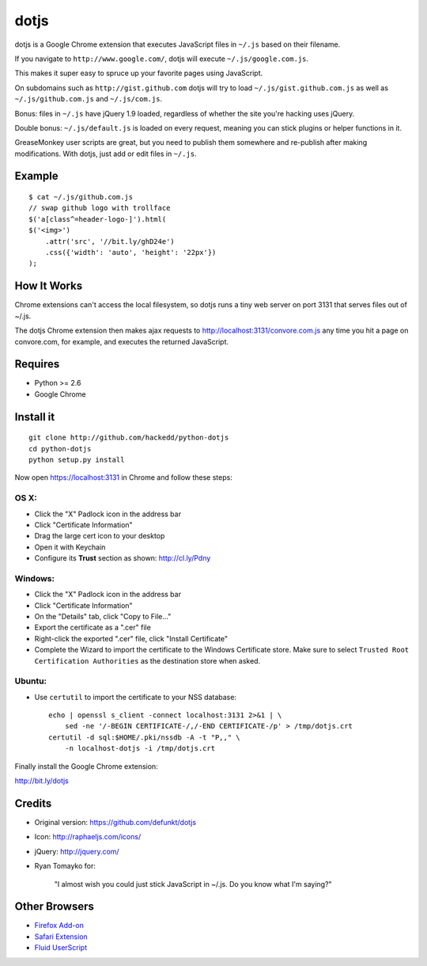 dotjs
=====

dotjs is a Google Chrome extension that executes JavaScript files in
``~/.js`` based on their filename.

If you navigate to ``http://www.google.com/``, dotjs will execute
``~/.js/google.com.js``.

This makes it super easy to spruce up your favorite pages using
JavaScript.

On subdomains such as ``http://gist.github.com`` dotjs will try to load
``~/.js/gist.github.com.js`` as well as ``~/.js/github.com.js`` and
``~/.js/com.js``.

Bonus: files in ``~/.js`` have jQuery 1.9 loaded, regardless of whether
the site you're hacking uses jQuery.

Double bonus: ``~/.js/default.js`` is loaded on every request, meaning
you can stick plugins or helper functions in it.

GreaseMonkey user scripts are great, but you need to publish them
somewhere and re-publish after making modifications. With dotjs, just
add or edit files in ``~/.js``.

Example
-------

::

    $ cat ~/.js/github.com.js
    // swap github logo with trollface
    $('a[class^=header-logo-]').html(
    $('<img>')
        .attr('src', '//bit.ly/ghD24e')
        .css({'width': 'auto', 'height': '22px'})
    );

.. figure:: http://puu.sh/1Kjvw
   :alt:

How It Works
------------

Chrome extensions can't access the local filesystem, so dotjs runs a
tiny web server on port 3131 that serves files out of ~/.js.

The dotjs Chrome extension then makes ajax requests to
http://localhost:3131/convore.com.js any time you hit a page on
convore.com, for example, and executes the returned JavaScript.

Requires
--------

-  Python >= 2.6
-  Google Chrome

Install it
----------

::

    git clone http://github.com/hackedd/python-dotjs
    cd python-dotjs
    python setup.py install

Now open https://localhost:3131 in Chrome and follow these steps:

OS X:
~~~~~

-  Click the "X" Padlock icon in the address bar
-  Click "Certificate Information"
-  Drag the large cert icon to your desktop
-  Open it with Keychain
-  Configure its **Trust** section as shown: http://cl.ly/Pdny

Windows:
~~~~~~~~

-  Click the "X" Padlock icon in the address bar
-  Click "Certificate Information"
-  On the "Details" tab, click "Copy to File..."
-  Export the certificate as a ".cer" file
-  Right-click the exported ".cer" file, click "Install Certificate"
-  Complete the Wizard to import the certificate to the Windows
   Certificate store. Make sure to select ``Trusted Root Certification
   Authorities`` as the destination store when asked.

Ubuntu:
~~~~~~~

-  Use ``certutil`` to import the certificate to your NSS database::

    echo | openssl s_client -connect localhost:3131 2>&1 | \
        sed -ne '/-BEGIN CERTIFICATE-/,/-END CERTIFICATE-/p' > /tmp/dotjs.crt
    certutil -d sql:$HOME/.pki/nssdb -A -t "P,," \
        -n localhost-dotjs -i /tmp/dotjs.crt

Finally install the Google Chrome extension:

http://bit.ly/dotjs

Credits
-------

-  Original version: https://github.com/defunkt/dotjs
-  Icon: http://raphaeljs.com/icons/
-  jQuery: http://jquery.com/
-  Ryan Tomayko for:

    "I almost wish you could just stick JavaScript in ~/.js. Do you know
    what I'm saying?"

Other Browsers
--------------

-  `Firefox Add-on`_
-  `Safari Extension`_
-  `Fluid UserScript`_

.. _Firefox Add-on: https://github.com/rlr/dotjs-addon
.. _Safari Extension: https://github.com/wfarr/dotjs.safariextension
.. _Fluid UserScript: https://github.com/sj26/dotjs-fluid
